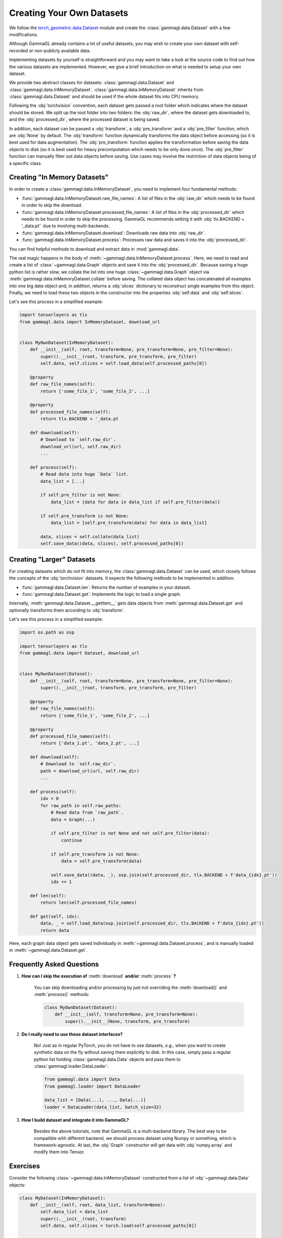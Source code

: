 Creating Your Own Datasets
==========================
We follow the `torch_geometric.data.Dataset <https://pytorch-geometric.readthedocs.io/en/latest/modules/datasets.html>`_ module and create the :class:`gammagl.data.Dataset` with a few modifications.

Although GammaGL already contains a lot of useful datasets, you may wish to create your own dataset with self-recorded or non-publicly available data.

Implementing datasets by yourself is straightforward and you may want to take a look at the source code to find out how the various datasets are implemented.
However, we give a brief introduction on what is needed to setup your own dataset.

We provide two abstract classes for datasets: :class:`gammagl.data.Dataset` and :class:`gammagl.data.InMemoryDataset`.
:class:`gammagl.data.InMemoryDataset` inherits from :class:`gammagl.data.Dataset` and should be used if the whole dataset fits into CPU memory.

Following the :obj:`torchvision` convention, each dataset gets passed a root folder which indicates where the dataset should be stored.
We split up the root folder into two folders: the :obj:`raw_dir`, where the dataset gets downloaded to, and the :obj:`processed_dir`, where the processed dataset is being saved.

In addition, each dataset can be passed a :obj:`transform`, a :obj:`pre_transform` and a :obj:`pre_filter` function, which are :obj:`None` by default.
The :obj:`transform` function dynamically transforms the data object before accessing (so it is best used for data augmentation).
The :obj:`pre_transform` function applies the transformation before saving the data objects to disk (so it is best used for heavy precomputation which needs to be only done once).
The :obj:`pre_filter` function can manually filter out data objects before saving.
Use cases may involve the restriction of data objects being of a specific class.

Creating "In Memory Datasets"
-----------------------------

In order to create a :class:`gammagl.data.InMemoryDataset`, you need to implement four fundamental methods:

* :func:`gammagl.data.InMemoryDataset.raw_file_names`: A list of files in the :obj:`raw_dir` which needs to be found in order to skip the download.

* :func:`gammagl.data.InMemoryDataset.processed_file_names`: A list of files in the :obj:`processed_dir` which needs to be found in order to skip the processing.
  GammaGL recommends setting it with :obj:`tlx.BACKEND + '_data.pt'` due to involving multi-backends.

* :func:`gammagl.data.InMemoryDataset.download`: Downloads raw data into :obj:`raw_dir`.

* :func:`gammagl.data.InMemoryDataset.process`: Processes raw data and saves it into the :obj:`processed_dir`.

You can find helpful methods to download and extract data in :mod:`gammagl.data`.

The real magic happens in the body of :meth:`~gammagl.data.InMemoryDataset.process`.
Here, we need to read and create a list of :class:`~gammagl.data.Graph` objects and save it into the :obj:`processed_dir`.
Because saving a huge python list is rather slow, we collate the list into one huge :class:`~gammagl.data.Graph` object via :meth:`gammagl.data.InMemoryDataset.collate` before saving.
The collated data object has concatenated all examples into one big data object and, in addition, returns a :obj:`slices` dictionary to reconstruct single examples from this object.
Finally, we need to load these two objects in the constructor into the properties :obj:`self.data` and :obj:`self.slices`.

Let's see this process in a simplified example:

.. code-block:: python

    import tensorlayerx as tlx
    from gammagl.data import InMemoryDataset, download_url


    class MyOwnDataset(InMemoryDataset):
        def __init__(self, root, transform=None, pre_transform=None, pre_filter=None):
            super().__init__(root, transform, pre_transform, pre_filter)
            self.data, self.slices = self.load_data(self.processed_paths[0])

        @property
        def raw_file_names(self):
            return ['some_file_1', 'some_file_2', ...]

        @property
        def processed_file_names(self):
            return tlx.BACKEND + '_data.pt

        def download(self):
            # Download to `self.raw_dir`.
            download_url(url, self.raw_dir)
            ...

        def process(self):
            # Read data into huge `Data` list.
            data_list = [...]

            if self.pre_filter is not None:
                data_list = [data for data in data_list if self.pre_filter(data)]

            if self.pre_transform is not None:
                data_list = [self.pre_transform(data) for data in data_list]

            data, slices = self.collate(data_list)
            self.save_data((data, slices), self.processed_paths[0])

Creating "Larger" Datasets
--------------------------

For creating datasets which do not fit into memory, the :class:`gammagl.data.Dataset` can be used, which closely follows the concepts of the :obj:`torchvision` datasets.
It expects the following methods to be implemented in addition:

* :func:`gammagl.data.Dataset.len`: Returns the number of examples in your dataset.

* :func:`gammagl.data.Dataset.get`: Implements the logic to load a single graph.

Internally, :meth:`gammagl.data.Dataset.__getitem__` gets data objects from :meth:`gammagl.data.Dataset.get` and optionally transforms them according to :obj:`transform`.

Let's see this process in a simplified example:

.. code-block:: python

    import os.path as osp

    import tensorlayerx as tlx
    from gammagl.data import Dataset, download_url


    class MyOwnDataset(Dataset):
        def __init__(self, root, transform=None, pre_transform=None, pre_filter=None):
            super().__init__(root, transform, pre_transform, pre_filter)

        @property
        def raw_file_names(self):
            return ['some_file_1', 'some_file_2', ...]

        @property
        def processed_file_names(self):
            return ['data_1.pt', 'data_2.pt', ...]

        def download(self):
            # Download to `self.raw_dir`.
            path = download_url(url, self.raw_dir)
            ...

        def process(self):
            idx = 0
            for raw_path in self.raw_paths:
                # Read data from `raw_path`.
                data = Graph(...)

                if self.pre_filter is not None and not self.pre_filter(data):
                    continue

                if self.pre_transform is not None:
                    data = self.pre_transform(data)

                self.save_data((data, _), osp.join(self.processed_dir, tlx.BACKEND + f'data_{idx}.pt'))
                idx += 1

        def len(self):
            return len(self.processed_file_names)

        def get(self, idx):
            data, _ = self.load_data(osp.join(self.processed_dir, tlx.BACKEND + f'data_{idx}.pt'))
            return data

Here, each graph data object gets saved individually in :meth:`~gammagl.data.Dataset.process`, and is manually loaded in :meth:`~gammagl.data.Dataset.get`.

Frequently Asked Questions
--------------------------

#. **How can I skip the execution of** :meth:`download` **and/or** :meth:`process` **?**

    You can skip downloading and/or processing by just not overriding the :meth:`download()` and :meth:`process()` methods:

    .. code-block:: python

        class MyOwnDataset(Dataset):
            def __init__(self, transform=None, pre_transform=None):
                super().__init__(None, transform, pre_transform)

#. **Do I really need to use these dataset interfaces?**

    No! Just as in regular PyTorch, you do not have to use datasets, *e.g.*, when you want to create synthetic data on the fly without saving them explicitly to disk.
    In this case, simply pass a regular python list holding :class:`gammagl.data.Data` objects and pass them to :class:`gammagl.loader.DataLoader`:

    .. code-block:: python

        from gammagl.data import Data
        from gammagl.loader import DataLoader

        data_list = [Data(...), ..., Data(...)]
        loader = DataLoader(data_list, batch_size=32)

#. **How I build dataset and integrate it into GammaGL?**

    Besides the above tutorials, note that GammaGL is a multi-backend library. The best way to be compatible with different backend,
    we should process dataset using Numpy or something, which is framework-agnostic. At last, the :obj:`Graph` constructor will get data with :obj:`numpy.array` and modify them into Tensor.

Exercises
---------

Consider the following :class:`~gammagl.data.InMemoryDataset` constructed from a list of :obj:`~gammagl.data.Data` objects:

.. code-block:: python

    class MyDataset(InMemoryDataset):
        def __init__(self, root, data_list, transform=None):
            self.data_list = data_list
            super().__init__(root, transform)
            self.data, self.slices = torch.load(self.processed_paths[0])

        @property
        def processed_file_names(self):
            return 'data.pt'

        def process(self):
            torch.save(self.collate(self.data_list), self.processed_paths[0])

